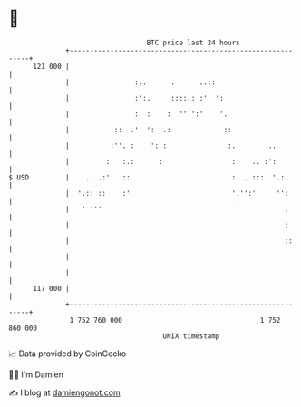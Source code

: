 * 👋

#+begin_example
                                     BTC price last 24 hours                    
                 +------------------------------------------------------------+ 
         121 000 |                                                            | 
                 |                :..      .      ..::                        | 
                 |                :':.     ::::.: :'  ':                      | 
                 |                :  :    :  '''':'    '.                     | 
                 |          .::  .'  ':  .:             ::                    | 
                 |          :''. :    ': :               :.        ..         | 
                 |         :   :.:      :                 :    .. :':         | 
   $ USD         |    .. .:'   ::                         :  . :::  '.:.      | 
                 |  '.:: ::    :'                         '.'':'     '':      | 
                 |   ' '''                                 '           :      | 
                 |                                                     :      | 
                 |                                                     ::     | 
                 |                                                            | 
                 |                                                            | 
         117 000 |                                                            | 
                 +------------------------------------------------------------+ 
                  1 752 760 000                                  1 752 860 000  
                                         UNIX timestamp                         
#+end_example
📈 Data provided by CoinGecko

🧑‍💻 I'm Damien

✍️ I blog at [[https://www.damiengonot.com][damiengonot.com]]
